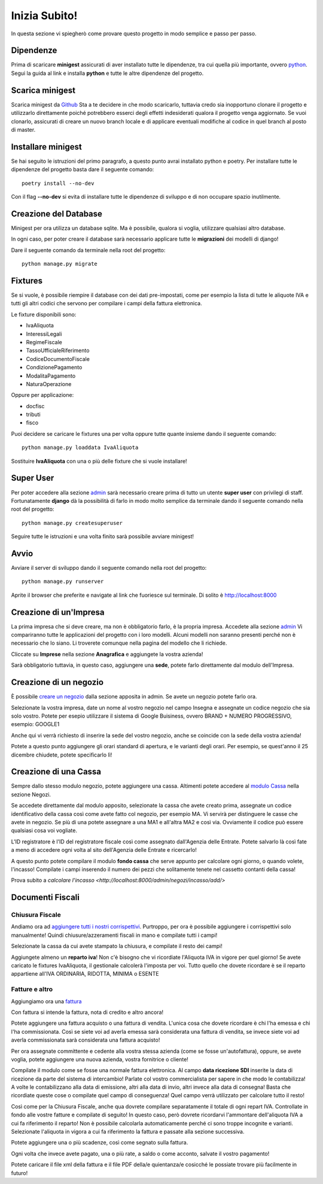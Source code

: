 Inizia Subito!
==============

In questa sezione vi spiegherò come provare questo progetto in modo semplice e passo per passo.


Dipendenze
**********

Prima di scaricare **minigest** assicurati di aver installato tutte le dipendenze, tra cui quella più importante, ovvero `python <./dipendenze/python.rst>`_. Segui la guida al link e installa **python** e tutte le altre dipendenze del progetto.


Scarica minigest
****************

Scarica minigest da `Github <https://github.com/dcdeiv/minigest>`_ Sta a te decidere in che modo scaricarlo, tuttavia credo sia inopportuno clonare il progetto e utilizzarlo direttamente poiché potrebbero esserci degli effetti indesiderati qualora il progetto venga aggiornato. Se vuoi clonarlo, assicurati di creare un nuovo branch locale e di applicare eventuali modifiche al codice in quel branch al posto di master.


Installare minigest
*******************

Se hai seguito le istruzioni del primo paragrafo, a questo punto avrai installato python e poetry. Per installare tutte le dipendenze del progetto basta dare il seguente comando:

::

    poetry install --no-dev

Con il flag **--no-dev** si evita di installare tutte le dipendenze di sviluppo e di non occupare spazio inutilmente.

Creazione del Database
**********************

Minigest per ora utilizza un database sqlite. Ma è possibile, qualora si voglia, utilizzare qualsiasi altro database.

In ogni caso, per poter creare il database sarà necessario applicare tutte le **migrazioni** dei modelli di django!

Dare il seguente comando da terminale nella root del progetto:

::

    python manage.py migrate

Fixtures
********

Se si vuole, è possibile riempire il database con dei dati pre-impostati, come per esempio la lista di tutte le aliquote IVA e tutti gli altri codici che servono per compilare i campi della fattura elettronica.

Le fixture disponibili sono:

- IvaAliquota
- InteressiLegali
- RegimeFiscale
- TassoUfficialeRiferimento
- CodiceDocumentoFiscale
- CondizionePagamento
- ModalitaPagamento
- NaturaOperazione

Oppure per applicazione:

- docfisc
- tributi
- fisco

Puoi decidere se caricare le fixtures una per volta oppure tutte quante insieme dando il seguente comando:

::

    python manage.py loaddata IvaAliquota

Sostituire **IvaAliquota** con una o più delle fixture che si vuole installare!

Super User
**********

Per poter accedere alla sezione `admin <http://localhost:8000/admin>`_ sarà necessario creare prima di tutto un utente **super user** con privilegi di staff. Fortunatamente **django** dà la possibilità di farlo in modo molto semplice da terminale dando il seguente comando nella root del progetto:

::

    python manage.py createsuperuser

Seguire tutte le istruzioni e una volta finito sarà possibile avviare minigest!

Avvio
*****

Avviare il server di sviluppo dando il seguente comando nella root del progetto:

::

    python manage.py runserver

Aprite il browser che preferite e navigate al link che fuoriesce sul terminale. Di solito è `http://localhost:8000 <http://localhost:8000>`_


Creazione di un'Impresa
***********************

La prima impresa che si deve creare, ma non è obbligatorio farlo, è la propria impresa. Accedete alla sezione `admin <http://localhost:8000/admin>`_ Vi compariranno tutte le applicazioni del progetto con i loro modelli. Alcuni modelli non saranno presenti perché non è necessario che lo siano. Li troverete comunque nella pagina del modello che li richiede.

Cliccate su **Imprese** nella sezione **Anagrafica** e aggiungete la vostra azienda!

Sarà obbligatorio tuttavia, in questo caso, aggiungere una **sede**, potete farlo direttamente dal modulo dell'Impresa.

Creazione di un negozio
***********************

È possibile `creare un negozio <http://localhost:8000/admin/negozi/negozio/add/>`_ dalla sezione apposita in admin. Se avete un negozio potete farlo ora.

Selezionate la vostra impresa, date un nome al vostro negozio nel campo Insegna e assegnate un codice negozio che sia solo vostro. Potete per esepio utilizzare il sistema di Google Buisiness, ovvero BRAND + NUMERO PROGRESSIVO, esempio: GOOGLE1

Anche qui vi verrà richiesto di inserire la sede del vostro negozio, anche se coincide con la sede della vostra azienda!

Potete a questo punto aggiungere gli orari standard di apertura, e le varianti degli orari. Per esempio, se quest'anno il 25 dicembre chiudete, potete specificarlo lì!

Creazione di una Cassa
**********************

Sempre dallo stesso modulo negozio, potete aggiungere una cassa. Altimenti potete accedere al `modulo Cassa <http://localhost:8000/admin/negozi/cassa/add/>`_ nella sezione Negozi.

Se accedete direttamente dal modulo apposito, selezionate la cassa che avete creato prima, assegnate un codice identificativo della cassa così come avete fatto col negozio, per esempio MA. Vi servirà per distinguere le casse che avete in negozio. Se più di una potete assegnare a una MA1 e all'altra MA2 e così via. Ovviamente il codice può essere qualsiasi cosa voi vogliate.

L'ID registratore è l'ID del registratore fiscale così come assegnato dall'Agenzia delle Entrate. Potete salvarlo là così fate a meno di accedere ogni volta al sito dell'Agenzia delle Entrate e ricercarlo!

A questo punto potete compilare il modulo **fondo cassa** che serve appunto per calcolare ogni giorno, o quando volete, l'incasso! Compilate i campi inserendo il numero dei pezzi che solitamente tenete nel cassetto contanti della cassa!

Prova subito a `calcolare l'incasso <http://localhost:8000/admin/negozi/incasso/add/>`


Documenti Fiscali
*****************

Chiusura Fiscale
-------------

Andiamo ora ad `aggiungere tutti i nostri corrispettivi <http://localhost:8000/admin/docfisc/chiusurafiscale/add/>`_. Purtroppo, per ora è possibile aggiungere i corrispettivi solo manualmente! Quindi chiusure/azzeramenti fiscali in mano e compilate tutti i campi!

Selezionate la cassa da cui avete stampato la chiusura, e compilate il resto dei campi!

Aggiungete almeno un **reparto iva**! Non c'è bisogno che vi ricordiate l'Aliquota IVA in vigore per quel giorno! Se avete caricato le fixtures IvaAliquota, il gestionale calcolerà l'imposta per voi. Tutto quello che dovete ricordare è se il reparto appartiene all'IVA ORDINARIA, RIDOTTA, MINIMA o ESENTE

Fatture e altro
---------------

Aggiungiamo ora una `fattura <http://localhost:8000/admin/docfisc/documentofiscale/add/>`_

Con fattura si intende la fattura, nota di credito e altro ancora!

Potete aggiungere una fattura acquisto o una fattura di vendita. L'unica cosa che dovete ricordare è chi l'ha emessa e chi l'ha commissionata. Così se siete voi ad averla emessa sarà considerata una fattura di vendita, se invece siete voi ad averla commissionata sarà considerata una fattura acquisto!

Per ora assegnate committente e cedente alla vostra stessa azienda (come se fosse un'autofattura), oppure, se avete voglia, potete aggiungere una nuova azienda, vostra fornitrice o cliente!

Compilate il modulo come se fosse una normale fattura elettronica. Al campo **data ricezione SDI** inserite la data di ricezione da parte del sistema di intercambio! Parlate col vostro commercialista per sapere in che modo le contabilizza! A volte le contabilizzano alla data di emissione, altri alla data di invio, altri invece alla data di consegna! Basta che ricordiate queste cose o compilate quel campo di conseguenza! Quel campo verrà utilizzato per calcolare tutto il resto!

Così come per la Chiusura Fiscale, anche qua dovrete compilare separatamente il totale di ogni repart IVA. Controllate in fondo alle vostre fatture e compilate di seguito! In questo caso, però dovrete ricordarvi l'ammontare dell'aliquota IVA a cui fa riferimento il reparto! Non è possibile calcolarla automaticamente perché ci sono troppe incognite e varianti. Selezionate l'aliquota in vigora a cui fa riferimento la fattura e passate alla sezione successiva.

Potete aggiungere una o più scadenze, così come segnato sulla fattura.

Ogni volta che invece avete pagato, una o più rate, a saldo o come acconto, salvate il vostro pagamento!

Potete caricare il file xml della fattura e il file PDF della/e quientanza/e cosicché le possiate trovare più facilmente in futuro!
